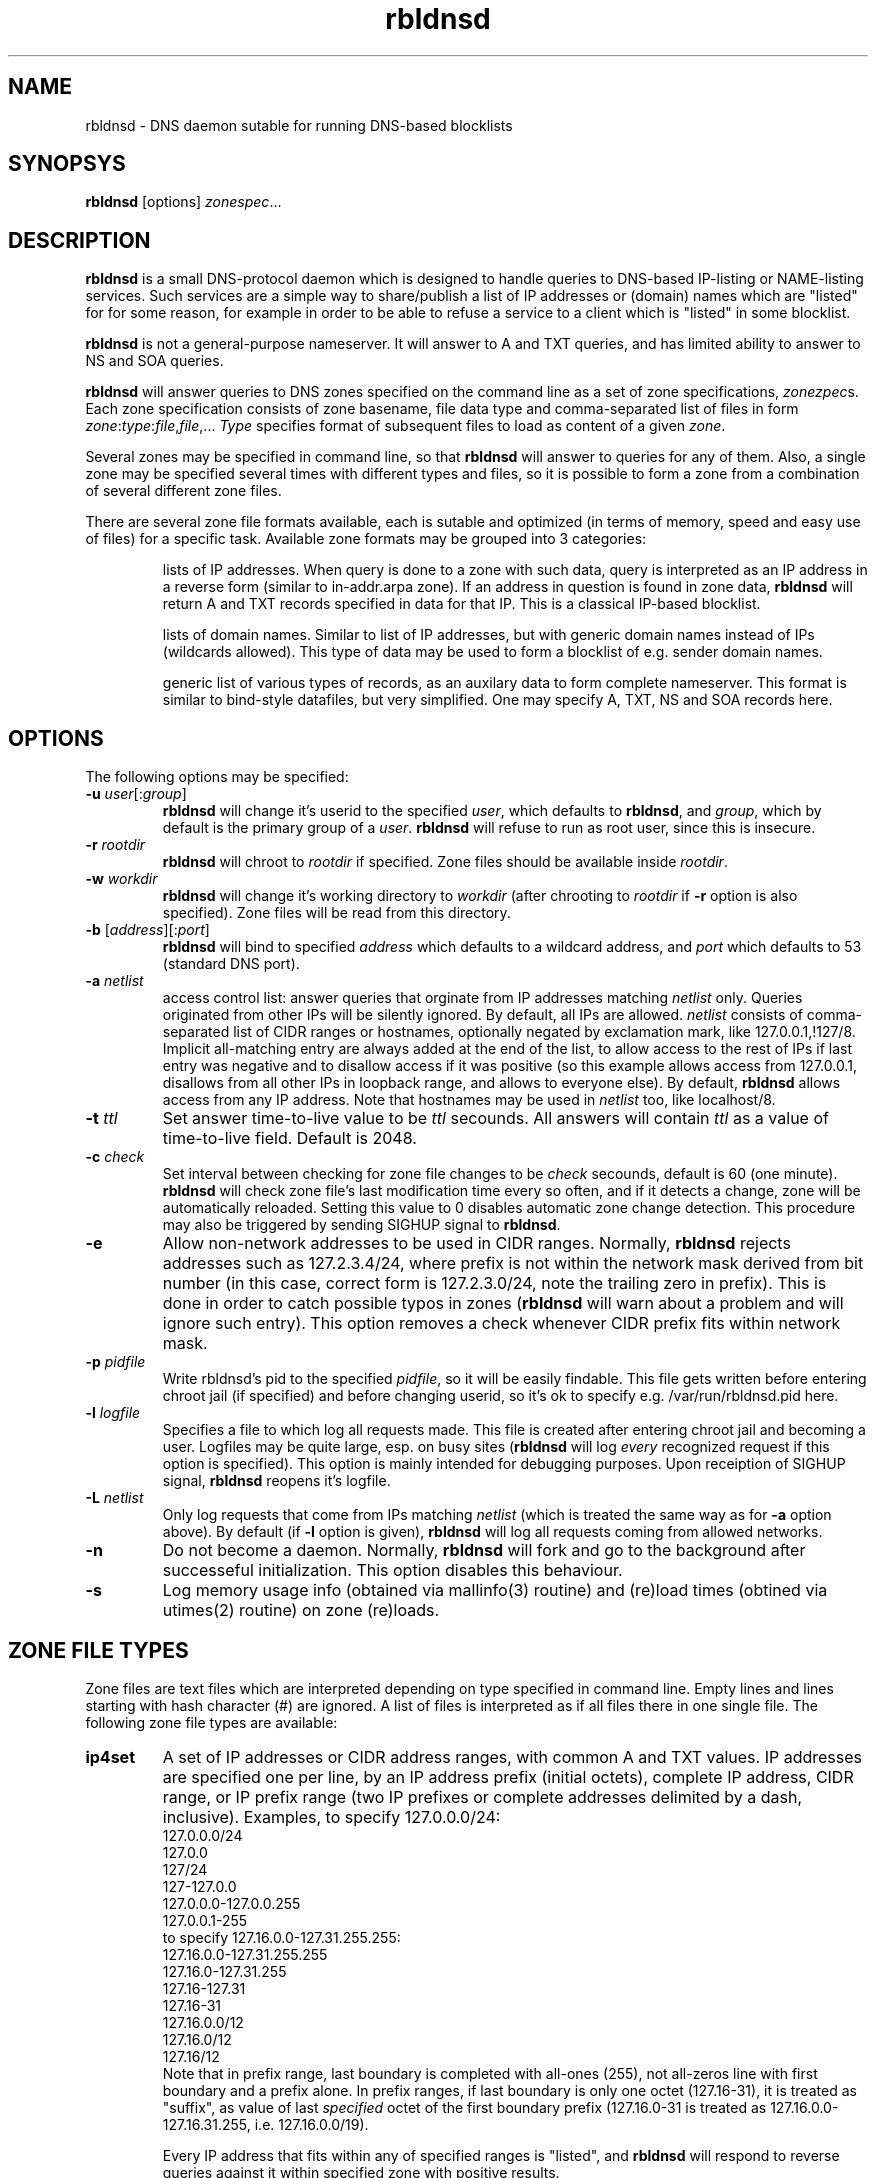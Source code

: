 .\" $Id$
.\" rbldnsd manpage
.\"
.TH rbldnsd 8 "Apr 2003"
.SH NAME
rbldnsd \- DNS daemon sutable for running DNS-based blocklists
.SH SYNOPSYS
.B rbldnsd
[options]
.IR zonespec ...

.SH DESCRIPTION
.PP
.B rbldnsd
is a small DNS-protocol daemon which is designed to handle
queries to DNS-based IP-listing or NAME-listing services.
Such services are a simple way to share/publish a list of
IP addresses or (domain) names which are "listed" for for
some reason, for example in order to be able to refuse a
service to a client which is "listed" in some blocklist.

.PP
.B rbldnsd
is not a general\-purpose nameserver.  It will answer to
A and TXT queries, and has limited ability to answer to
NS and SOA queries.

.PP
.B rbldnsd
will answer queries to DNS zones specified on the command
line as a set of zone specifications,
.IR zonezpec s.
Each zone specification consists of zone basename, file data
type and comma-separated list of files in form
.IR zone : type : file , file ,...
.I Type
specifies format of subsequent files to load as content of
a given
.IR zone .

.PP
Several zones may be specified in command line, so that
.B rbldnsd
will answer to queries for any of them.  Also, a single
zone may be specified several times with different types
and files, so it is possible to form a zone from a combination
of several different zone files.

.PP
There are several zone file formats available, each is sutable
and optimized (in terms of memory, speed and easy use of files)
for a specific task.  Available zone formats may be grouped into
3 categories:
.IP
lists of IP addresses.  When query is done to a zone with such
data, query is interpreted as an IP address in a reverse form
(similar to in-addr.arpa zone).  If an address in question is
found in zone data,
.B rbldnsd
will return A and TXT records specified in data for that IP.
This is a classical IP\-based blocklist.
.IP
lists of domain names.  Similar to list of IP addresses, but
with generic domain names instead of IPs (wildcards allowed).
This type of data may be used to form a blocklist of e.g.
sender domain names.
.IP
generic list of various types of records, as an auxilary data
to form complete nameserver.  This format is similar to bind-style
datafiles, but very simplified.  One may specify A, TXT, NS and SOA
records here.

.SH OPTIONS

.PP
The following options may be specified:

.IP "\fB\-u\fR \fIuser\fR[:\fIgroup\fR]"
\fBrbldnsd\fR will change it's userid to the specified \fIuser\fR, which
defaults to \fBrbldnsd\fR, and \fIgroup\fR, which by default is the
primary group of a \fIuser\fR. \fBrbldnsd\fR will refuse to run as root
user, since this is insecure.

.IP "\fB\-r\fR \fIrootdir\fR"
\fBrbldnsd\fR will chroot to \fIrootdir\fR if specified.  Zone files
should be available inside \fIrootdir\fR.

.IP "\fB\-w\fR \fIworkdir\fR"
\fBrbldnsd\fR will change it's working directory to \fIworkdir\fR
(after chrooting to \fIrootdir\fR if \fB\-r\fR option is also specified).
Zone files will be read from this directory.

.IP "\fB\-b\fR [\fIaddress\fR][:\fIport\fR]"
\fBrbldnsd\fR will bind to specified \fIaddress\fR which defaults to
a wildcard address, and \fIport\fR which defaults to 53 (standard DNS
port).

.IP "\fB\-a\fR \fInetlist\fR"
access control list: answer queries that orginate from IP addresses
matching \fInetlist\fR only.  Queries originated from other IPs will
be silently ignored.  By default, all IPs are allowed.  \fInetlist\fR
consists of comma-separated list of CIDR ranges or hostnames, optionally
negated by exclamation mark, like 127.0.0.1,!127/8.  Implicit all-matching
entry are always added at the end of the list, to allow access to the
rest of IPs if last entry was negative and to disallow access if it was
positive (so this example allows access from 127.0.0.1, disallows from
all other IPs in loopback range, and allows to everyone else).  By default,
\fBrbldnsd\fR allows access from any IP address.  Note that hostnames
may be used in \fInetlist\fR too, like localhost/8.

.IP "\fB\-t\fR \fIttl\fR"
Set answer time-to-live value to be \fIttl\fR secounds.  All answers will
contain \fIttl\fR as a value of time-to-live field.  Default is 2048.

.IP "\fB\-c\fR \fIcheck\fR"
Set interval between checking for zone file changes to be \fIcheck\fR
secounds, default is 60 (one minute).  \fBrbldnsd\fR will check zone
file's last modification time every so often, and if it detects a change,
zone will be automatically reloaded.  Setting this value to 0 disables
automatic zone change detection.  This procedure may also be triggered
by sending SIGHUP signal to \fBrbldnsd\fR.

.IP \fB\-e\fR
Allow non-network addresses to be used in CIDR ranges.  Normally,
\fBrbldnsd\fR rejects addresses such as 127.2.3.4/24, where prefix
is not within the network mask derived from bit number (in this
case, correct form is 127.2.3.0/24, note the trailing zero in prefix).
This is done in order to catch possible typos in zones (\fBrbldnsd\fR
will warn about a problem and will ignore such entry).  This option
removes a check whenever CIDR prefix fits within network mask.

.IP "\fB\-p\fR \fIpidfile\fR"
Write rbldnsd's pid to the specified \fIpidfile\fR, so it will be easily
findable.  This file gets written before entering chroot jail (if specified)
and before changing userid, so it's ok to specify e.g. /var/run/rbldnsd.pid
here.

.IP "\fB\-l\fR \fIlogfile\fR"
Specifies a file to which log all requests made.  This file is created
after entering chroot jail and becoming a user.  Logfiles may be quite
large, esp. on busy sites (\fBrbldnsd\fR will log \fIevery\fR recognized
request if this option is specified).  This option is mainly intended for
debugging purposes.  Upon receiption of SIGHUP signal, \fBrbldnsd\fR
reopens it's logfile.

.IP "\fB\-L\fR \fInetlist\fR"
Only log requests that come from IPs matching \fInetlist\fR (which is
treated the same way as for \fB\-a\fR option above).  By default (if
\fB\-l\fR option is given), \fBrbldnsd\fR will log all requests coming
from allowed networks.

.IP \fB\-n\fR
Do not become a daemon.  Normally, \fBrbldnsd\fR will fork and go to the
background after successeful initialization.  This option disables this
behaviour.

.IP \fB\-s\fR
Log memory usage info (obtained via mallinfo(3) routine) and (re)load
times (obtined via utimes(2) routine) on zone (re)loads.

.SH "ZONE FILE TYPES"

.PP
Zone files are text files which are interpreted depending on
type specified in command line.  Empty lines and lines starting
with hash character (#) are ignored.  A list of files is interpreted
as if all files there in one single file.  The following zone file
types are available:

.IP \fBip4set\fR
A set of IP addresses or CIDR address ranges, with common A and TXT
values.  IP addresses are specified one per line, by an IP address
prefix (initial octets), complete IP address, CIDR range, or IP
prefix range (two IP prefixes or complete addresses delimited by
a dash, inclusive).  Examples, to specify 127.0.0.0/24:
.nf
  127.0.0.0/24
  127.0.0
  127/24
  127\-127.0.0
  127.0.0.0\-127.0.0.255
  127.0.0.1\-255
.fi
to specify 127.16.0.0-127.31.255.255:
.nf
  127.16.0.0-127.31.255.255
  127.16.0-127.31.255
  127.16-127.31
  127.16-31
  127.16.0.0/12
  127.16.0/12
  127.16/12
.fi
Note that in prefix range, last boundary is completed with all-ones (255),
not all-zeros line with first boundary and a prefix alone.  In prefix
ranges, if last boundary is only one octet (127.16-31), it is treated
as "suffix", as value of last \fIspecified\fR octet of the first boundary
prefix (127.16.0-31 is treated as 127.16.0.0-127.16.31.255, i.e.
127.16.0.0/19).
.IP
Every IP address that fits within any of specified ranges is "listed", and
.B rbldnsd
will respond to reverse queries against it within specified zone with
positive results.
.IP
First non-comment line of a file, if started with a colon (:),
specifies A value and TXT template to return (see below).  If none
specified,
.B rbldnsd
will return 127.0.0.2 for matching A queries and no record for
matching TXT queries.  If TXT record template is specified and
contains occurences of of dollar sign ($), every such occurence
is replaced with an IP address in question, so singe TXT template
may be used to e.g. refer to a webpage for an additional information
for a specific IP address.
.IP
Any additional text after IP address or range is
ignored by
.BR rbldnsd .
.IP
This is the most compact effective type: queries are very
fast and memory requiriments are less than of other types.

.IP \fBip4vset\fR
A set of IP addresses or CIDR ranges, similar to \fBi4set\fR, with
ability to specify individual A values and TXT templates for every
entry (in additional to defaults).  Every line contains single IP
address, IP address prefix (initial octets), CIDR range, or inclusive
range of two IP prefixes or addresses (separated by a dash), which
is optionally folloved by A value and TXT template in the same form
as default values specified in first line that starts with colon
sign (see below).
.IP
If an entry starts with an exclamation sign (!), this is
.I exclusion
entry, i.e. corresponding address range is excluded from
being listed.  This may be used to specify large range
except some individual addresses, in a compact form.
.IP
This zone type may be used in place of \fBip4set\fR, but memory
requiriments are at least 3 times more than of \fBip4set\fR.

.IP \fBdnset\fR
Set of domain names.  Similar to \fBip4set\fR, but instead of
IP addresses, data consists of domain names (\fInot\fR in reverse
form).  One domain name per line, possible starting with wildcard
(either with star-dot (*.) or just a dot).  Again, if first
non-comment line starts with colon, it is interpreted as
default A value and TXT template.  In TXT template, every
occurence of dollar sign is replaced with domain name in
question.  For example, given query a.b.bl.example.com for
zone bl.example.com and TXT template http://example.com/$,
resulting TXT will be http://example.com/a.b if domain name
a.b is listed.
.IP
This zone type may be used instead of \fBip4set\fR,
provided all CIDR ranges are expanded and reversed (but in
this case, TXT template will be expanded differently).
Any text in line after domain name is ignored.

.IP \fBdnvset\fR
Set of domain names similar to \fBdnset\fR, with an ability to
specify A and TXT values for every record line in \fBip4vset\fR,
and to specify exceptions by starting domain name with an
exclamation sign.  Requires more memory than \fBdnset\fR.

.IP \fBgeneric\fR
Generic type, simplified bind-style format.  Every record
should be on one line (line continuations are not supported),
and should be specified completely (i.e. all domain names in
values should be fully-qualified, entry name may not be omitted).
No wildcards are accepted.  Only A, TXT, NS and SOA records
are recognized.  Examples:
.IP
.nf
 # bl.ex.com
 # specify some values for current zone
 @ NS ns1.ex.com
 @ NS ns2.ex.com
 # SOA: original nameserver, contact email,
 #  serial, refresh, retry, expire, negative ttl
 @ SOA ns1.ex.com adm.ex.com 1 600 300 86400 300
 www A 127.0.0.1
 about TXT "ex.com combined blocklist"
 about.spammers TXT "ex.com spammers list"
 spammers NS ns1.ex.com
 spammers NS ns2.ex.com
 about.dialups TXT ex.com dialups list
 dialups NS ns1.ex.com
 dialups NS ns2.ex.com
.nf

.SS "Resulting A values and TXT templates"
.PP
In all zone file types except generic, record values are
specified as following:
.nf
  :127.0.0.2:Blacklisted: http://example.com/bl?$
.fi
If first non-comment line starts with a colon, it specifies
default A and TXT for all entries in this file (which does
not have specific values for zone formats that allows to
specify individual values).  Similar format is used to
specify values for individual records, e.g. for \fBip4vset\fR
type:
.nf
  127.0.0.2 :127.0.0.2:Blacklisted: http://example.com/bl?$
.fi
or, without specific A value:
.nf
  127.0.0.2 Blacklisted: http://example.com/bl?$
.fi

.PP
Two parts of a line, delimited by second colon, specifies
A and TXT record values.  Both are optional.  By default
(either if no default line specified, or no IP address
within that line),
.B rbldnsd
will return 127.0.0.2 as A record.  127.0.0 prefix may be
omitted, so the above example may be simplified to:
.nf
  :2:Blacklisted: http://example.com/bl?$
.fi
There is no default TXT value, so
.B rbldnsd
will not return anything for TXT queries it TXT isn't
specified.

.PP
In TXT template, any occurence of dollar sign is replaced
with original query string (or IP address) when formatting
resulting TXT record.

.SH SIGNALS

.B Rbldnsd
handles the following signals:

.IP \fBSIGHUP\fR
recheck zone files and reload any outdated ones.  This is done
automatically if enabled, see \fB\-c\fR option.  Additionally,
.B rbldnsd
will reopen logfile upon receiving SIGHUP, if specified
(\fB\-l\fR option).

.IP "\fBSIGTERM\fR, \fBSIGINT\fR"
Terminate process.

.IP \fBSIGUSR1\fR
Log current statistic counters into syslog.
.B Rbldnsd
collects how many packets it handled, how many bytes was received,
sent, how many OK requests/replies (and how many answer records)
was received/sent, how many NXDOMAIN answers was sent, and how
many errors/refusals/etc was sent, in a period of time.

.IP \fBSIGUSR2\fR
The same as SIGUSR1, but reset all counters and start new sample
period.

.SH NOTES

.PP
Several zones may be served by
.BR rbldnsd ,
every zone may consist of several filesets.  There are numerous
ways to combine several data files into several zones.  For
example, suppose you have a list of dialup ranges in file
named `dialups', and a list of spammer's ip addresses in file
named `spammers', and want to serve 3 zones with
.BR rbldnsd :
dialups.bl.ex.com, spam.bl.ex.com and bl.ex.com which is a
combination of the two.  There are two ways to do this:
.PP
.nf
 rbldnsd \fIoptions...\fR \\
   dialups.bl.ex.com:ip4vset:dialups \\
   spam.bl.ex.com:ip4vset:spammers \\
   bl.ex.com:ip4vset:dialups,spammers
.fi
.PP
or:
.PP
.nf
 rbldnsd \fIoptions...\fR \\
   dialups.bl.ex.com:ip4vset:dialups \\
   spam.bl.ex.com:ip4vset:spammers \\
   bl.ex.com:ip4vset:dialups \\
   bl.ex.com:ip4vset:spammers
.fi
.PP
In the first form, there will be 3 independant data
sets, and every record will be stored 2 times in
memory, but only one lookup will be needed to resolve
queries for combined bl.ex.com.  In second form,
there will be only 2 data sets, every record will be
stored only once (both datasets will be reused), but
2 lookups will be needed to resolve queries against
combined bl.ex.com zone.

.PP
When combining several data files with \fBip4set\fR
or \fBdnset\fR file types, A and TXT values will be
the same for \fIall\fR records from \fIall\fR data
files, and that will be from \fIfirst\fR data file
(so specifying defaults in all but first file has
no effect).  This may be considered a bug, but that's
a tradeoff between an optimal storage and flexibility.
If you really need to have different A and TXT values
and data from several files, either use \fBip4vset\fR
(or \fBdnvset\fR) types or use more than one data
set for one zone (in both cases result will be the
same: default values will be assigned from the same
file where this record was initially located, and if
there was no defaults in a file and no A/TXT value
for an entry, it will not have one, regardless of
how many files has been read before this one).

.PP
.B generic
zone type is very rudimentary.  It's purpose is to
complement all the other type to form complete nameserver
that may answer to NS and SOA queries.  Note that
.B rbldnsd
will not compress any DNs returned, so e.g. a list
of nameservers may easily overflow DNS packet.

.PP
.B rbldnsd
will query \fIall\fR matching zones (i.e. zones
where base domain is the same as the start of DN
in query).  One instance of \fBgeneric\fR zonetype
may be sufficient to provide NS records for several
zones, like in examples above (see \fBgeneric\fR
zone file type example), or one generic fileset may
be reused for several zones.

.SH VERSION

This manpage corresponds to \fBrbldnsd\fR version \fB0.81\fR.

.SH AUTHOR

The \fBrbldnsd\fR daemon written by Michael Tokarev <mjt@corpit.ru>,
based on ideas by Dan Bernstein and his djbdns package.

.SH LICENCE
GPL.
